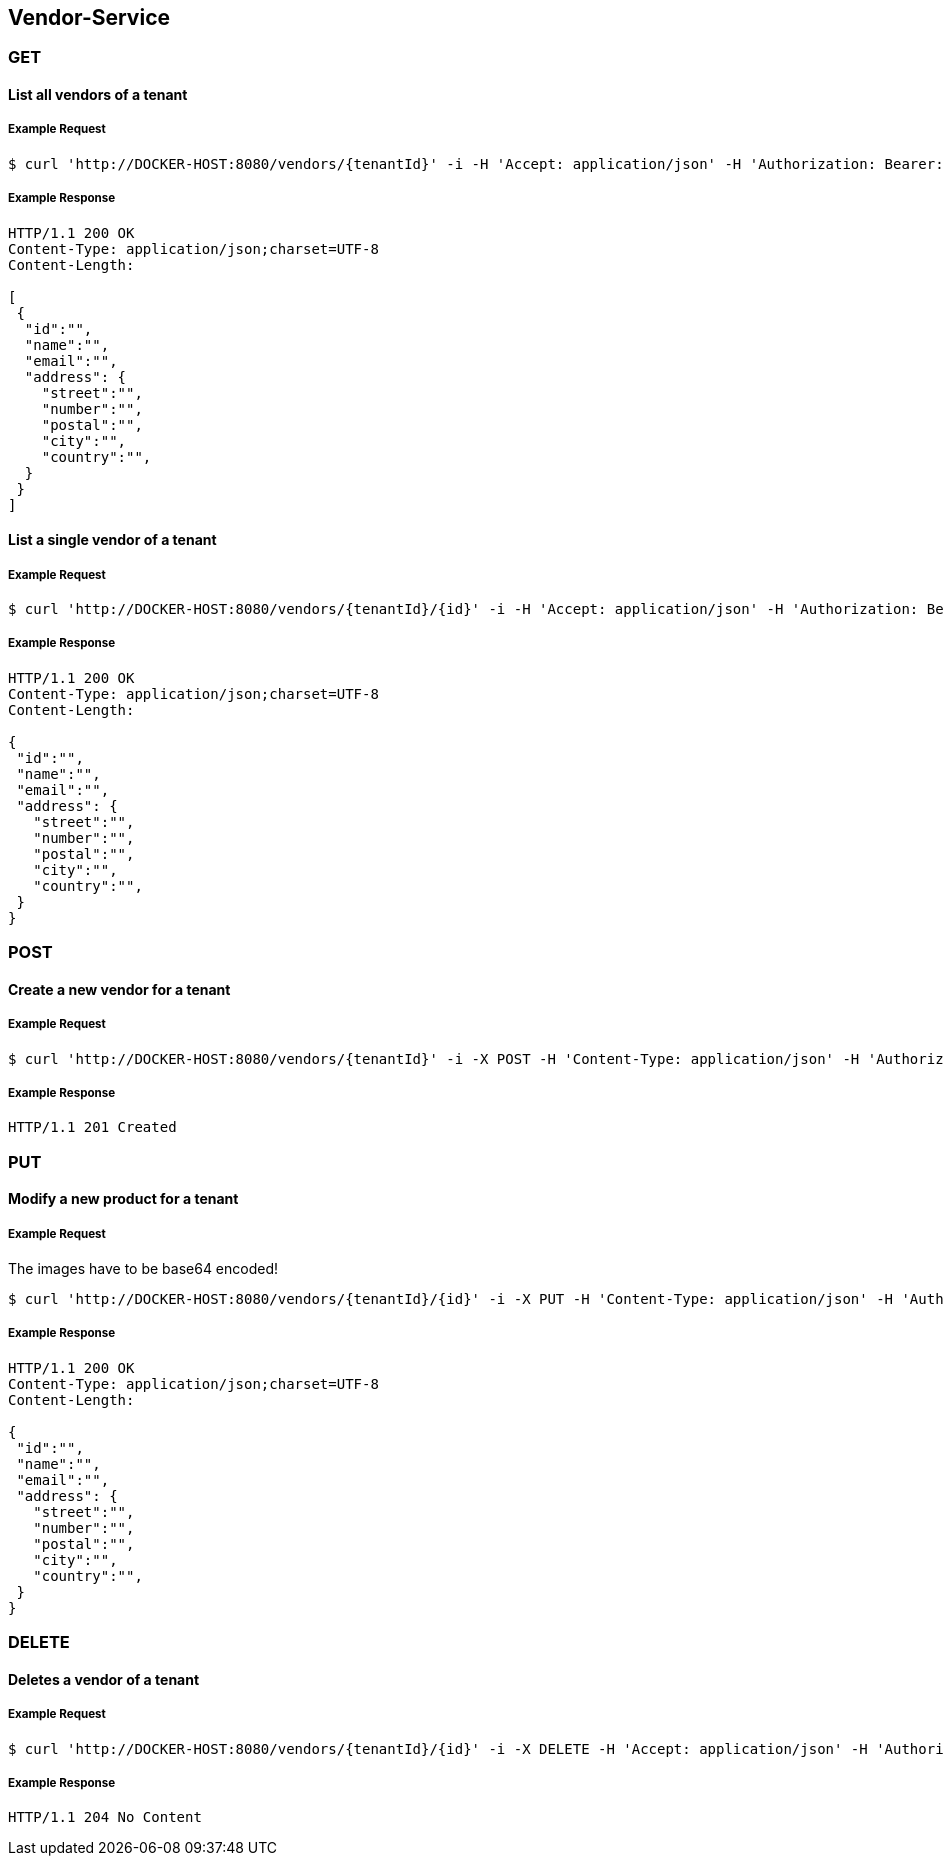 [vendors]
== Vendor-Service

=== GET

==== List all vendors of a tenant

===== Example Request
[source,bash,options="nowrap"]
----
$ curl 'http://DOCKER-HOST:8080/vendors/{tenantId}' -i -H 'Accept: application/json' -H 'Authorization: Bearer: 0b79bab50daca910b000d4f1a2b675d604257e42'
----

===== Example Response
[source,http,options="nowrap"]
----
HTTP/1.1 200 OK
Content-Type: application/json;charset=UTF-8
Content-Length:

[
 {
  "id":"",
  "name":"",
  "email":"",
  "address": {
    "street":"",
    "number":"",
    "postal":"",
    "city":"",
    "country":"",
  }
 }
]
----

==== List a single vendor of a tenant

===== Example Request
[source,bash,options="nowrap"]
----
$ curl 'http://DOCKER-HOST:8080/vendors/{tenantId}/{id}' -i -H 'Accept: application/json' -H 'Authorization: Bearer: 0b79bab50daca910b000d4f1a2b675d604257e42'
----

===== Example Response
[source,http,options="nowrap"]
----
HTTP/1.1 200 OK
Content-Type: application/json;charset=UTF-8
Content-Length:

{
 "id":"",
 "name":"",
 "email":"",
 "address": {
   "street":"",
   "number":"",
   "postal":"",
   "city":"",
   "country":"",
 }
}
----

=== POST

==== Create a new vendor for a tenant
===== Example Request
[source,bash,options="nowrap"]
----
$ curl 'http://DOCKER-HOST:8080/vendors/{tenantId}' -i -X POST -H 'Content-Type: application/json' -H 'Authorization: Bearer: 0b79bab50daca910b000d4f1a2b675d604257e42' -d '{"name":"", "email":"", "address": {"street":"","number":"","postal":"","city":"","country":""}}'
----

===== Example Response
[source,http,options="nowrap"]
----
HTTP/1.1 201 Created

----

=== PUT

==== Modify a new product for a tenant
===== Example Request
The images have to be base64 encoded!
[source,bash,options="nowrap"]
----
$ curl 'http://DOCKER-HOST:8080/vendors/{tenantId}/{id}' -i -X PUT -H 'Content-Type: application/json' -H 'Authorization: Bearer: 0b79bab50daca910b000d4f1a2b675d604257e42' -d '{"name":"", "email":"", "address": {"street":"","number":"","postal":"","city":"","country":""}}'
----

===== Example Response
[source,http,options="nowrap"]
----
HTTP/1.1 200 OK
Content-Type: application/json;charset=UTF-8
Content-Length:

{
 "id":"",
 "name":"",
 "email":"",
 "address": {
   "street":"",
   "number":"",
   "postal":"",
   "city":"",
   "country":"",
 }
}

----

=== DELETE

==== Deletes a vendor of a tenant
===== Example Request
[source,bash,options="nowrap"]
----
$ curl 'http://DOCKER-HOST:8080/vendors/{tenantId}/{id}' -i -X DELETE -H 'Accept: application/json' -H 'Authorization: Bearer: 0b79bab50daca910b000d4f1a2b675d604257e42'
----
===== Example Response
[source,http,options="nowrap"]
----
HTTP/1.1 204 No Content

----
